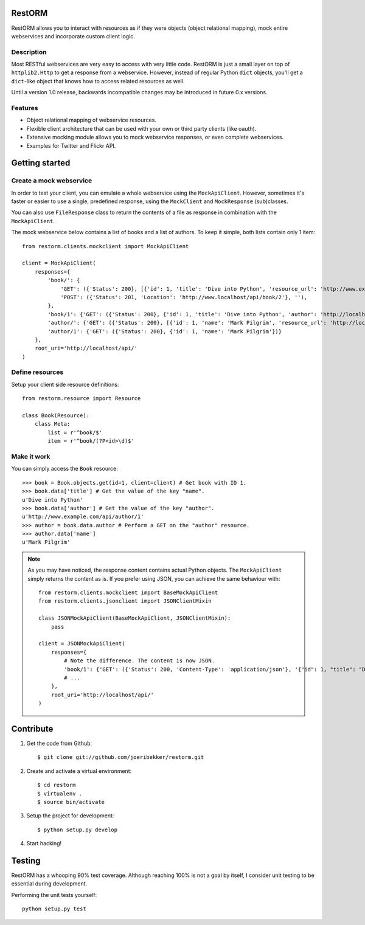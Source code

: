 RestORM
=======

RestORM allows you to interact with resources as if they were objects (object
relational mapping), mock entire webservices and incorporate custom client
logic.


Description
-----------

Most RESTful webservices are very easy to access with very little code.
RestORM is just a small layer on top of ``httplib2.Http`` to get a response 
from a webservice. However, instead of regular Python ``dict`` objects, you'll
get a ``dict``-like object that knows how to access related resources as well.

Until a version 1.0 release, backwards incompatible changes may be introduced
in future 0.x versions.

Features
--------

* Object relational mapping of webservice resources.
* Flexible client architecture that can be used with your own or third party
  clients (like oauth).
* Extensive mocking module allows you to mock webservice responses, or even 
  complete webservices.
* Examples for Twitter and Flickr API.

Getting started
===============

Create a mock webservice
------------------------

In order to test your client, you can emulate a whole webservice using the
``MockApiClient``. However, sometimes it's faster or easier to use a single, 
predefined response, using the ``MockClient`` and ``MockResponse`` 
(sub)classes.

You can also use ``FileResponse`` class to return the contents of a file as 
response in combination with the ``MockApiClient``.

The mock webservice below contains a list of books and a list of authors. To 
keep it simple, both lists contain only 1 item::

    from restorm.clients.mockclient import MockApiClient
    
    client = MockApiClient(
        responses={
            'book/': {
                'GET': ({'Status': 200}, [{'id': 1, 'title': 'Dive into Python', 'resource_url': 'http://www.example.com/api/book/1'}]),
                'POST': ({'Status': 201, 'Location': 'http://www.localhost/api/book/2'}, ''),
            },
            'book/1': {'GET': ({'Status': 200}, {'id': 1, 'title': 'Dive into Python', 'author': 'http://localhost/api/author/1'})},
            'author/': {'GET': ({'Status': 200}, [{'id': 1, 'name': 'Mark Pilgrim', 'resource_url': 'http://localhost/author/1'}])},
            'author/1': {'GET': ({'Status': 200}, {'id': 1, 'name': 'Mark Pilgrim'})}
        },
        root_uri='http://localhost/api/'
    )

Define resources
----------------

Setup your client side resource definitions::

    from restorm.resource import Resource
    
    class Book(Resource):
        class Meta:
            list = r'^book/$'
            item = r'^book/(?P<id>\d)$'

Make it work
------------

You can simply access the ``Book`` resource::

    >>> book = Book.objects.get(id=1, client=client) # Get book with ID 1.
    >>> book.data['title'] # Get the value of the key "name".
    u'Dive into Python'
    >>> book.data['author'] # Get the value of the key "author".
    u'http://www.example.com/api/author/1'
    >>> author = book.data.author # Perform a GET on the "author" resource.
    >>> author.data['name']
    u'Mark Pilgrim'


.. note:: As you may have noticed, the response content contains actual Python 
    objects. The ``MockApiClient`` simply returns the content as is. If you 
    prefer using JSON, you can achieve the same behaviour with::
       
        from restorm.clients.mockclient import BaseMockApiClient
        from restorm.clients.jsonclient import JSONClientMixin
        
        class JSONMockApiClient(BaseMockApiClient, JSONClientMixin):
            pass
            
        client = JSONMockApiClient(
            responses={
                # Note the difference. The content is now JSON.
                'book/1': {'GET': ({'Status': 200, 'Content-Type': 'application/json'}, '{"id": 1, "title": "Dive into Python", "author": "http://localhost/api/author/1"}',
                # ...
            },
            root_uri='http://localhost/api/'
        )


Contribute
==========

#. Get the code from Github::

    $ git clone git://github.com/joeribekker/restorm.git

#. Create and activate a virtual environment::

    $ cd restorm
    $ virtualenv .
    $ source bin/activate

#. Setup the project for development::

    $ python setup.py develop

#. Start hacking!

Testing
=======

RestORM has a whooping 90% test coverage. Although reaching 100% is not a goal
by itself, I consider unit testing to be essential during development.

Performing the unit tests yourself::

    python setup.py test

